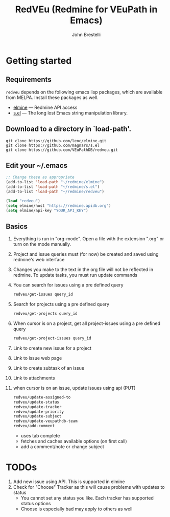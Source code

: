 #+title: RedVEu (Redmine for VEuPath in Emacs)
#+author: John Brestelli

* Getting started

** Requirements

=redveu= depends on the following emacs lisp packages, which are
available from MELPA.  Install these packages as well.
- [[https://github.com/leoc/elmine][elmine]] --- Redmine API access
- [[https://github.com/magnars/s.el][s.el]] --- The long lost Emacs string manipulation library.


** Download  to a directory in `load-path'.
   #+begin_example
   git clone https://github.com/leoc/elmine.git
   git clone https://github.com/magnars/s.el
   git clone https://github.com/VEuPathDB/redveu.git
   #+end_example

** Edit your ~/.emacs

#+begin_src emacs-lisp
  ;; Change these as appropriate
  (add-to-list 'load-path "~/redmine/elmine")
  (add-to-list 'load-path "~/redmine/s.el")
  (add-to-list 'load-path "~/redmine/redveu")

  (load "redveu")
  (setq elmine/host "https://redmine.apidb.org")
  (setq elmine/api-key "YOUR_API_KEY")
#+end_src

** Basics
   1. Everything is run in "org-mode".  Open a file with the extension ".org" or turn on the mode manually.
   2. Project and issue queries must (for now) be created and saved using redmine's web interface
   3. Changes you make to the text in the org file will not be reflected in redmine.  To update tasks, you must run update commands
   4. You can search for issues using a pre defined query
      #+begin_src emacs-lisp
      redveu/get-issues query_id
      #+end_src
   5. Search for projects using a pre defined query
      #+begin_src emacs-lisp
      redveu/get-projects query_id
      #+end_src
   6. When cursor is on a project, get all project-issues using a pre defined query
      #+begin_src emacs-lisp
      redveu/get-project-issues query_id
      #+end_src
   7. Link to create new issue for a project
   8. Link to issue web page
   9. Link to create subtask of an issue
   10. Link to attachments
   11. when cursor is on an issue, update issues using api (PUT)
       #+begin_src emacs-lisp
       redveu/update-assigned-to
       redveu/update-status
       redveu/update-tracker
       redveu/update-priority
       redveu/update-subject
       redveu/update-veupathdb-team
       redveu/add-comment
       #+end_src
       - uses tab complete
       - fetches and caches available options (on first call)
       - add a comment/note or change subject

* TODOs
   1. Add new issue using API.  This is supported in elmine
   2. Check for "Choose" Tracker as this will cause problems with updates to status
      - You cannot set any status you like.  Each tracker has supported status options
      - Choose is especially bad may apply to others as well

